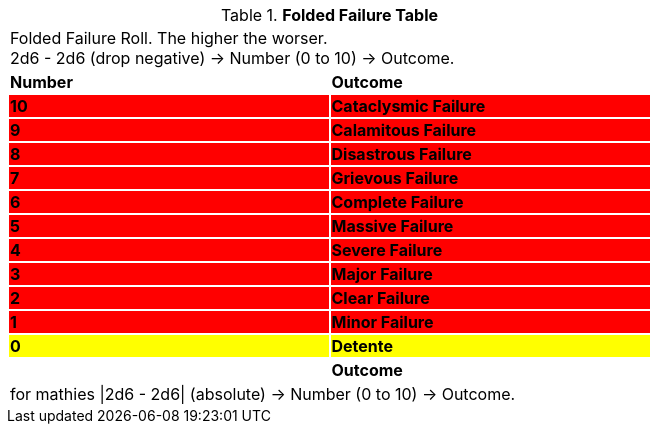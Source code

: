 .*Folded Failure Table*
[width="75%",cols="^,<", stripes="even"]
|===
2+<|Folded Failure Roll. The higher the worser. +
2d6 - 2d6 (drop negative) -> Number (0 to 10) -> Outcome.

s|Number
s|Outcome

s|{set:cellbgcolor:#FF0000}10
s|Cataclysmic Failure

s|9
s|Calamitous Failure

s|8
s|Disastrous Failure

s|7
s|Grievous Failure

s|6
s|Complete Failure

s|5
s|Massive Failure

s|4
s|Severe Failure

s|3
s|Major Failure

s|2
s|Clear Failure

s|1
s|Minor Failure

s|{set:cellbgcolor:#FFFF00}0
s|Detente

s|{set:cellbgcolor!}Number
s|Outcome
2+<|for mathies \|2d6 - 2d6\| (absolute) -> Number (0 to 10) -> Outcome.

|===